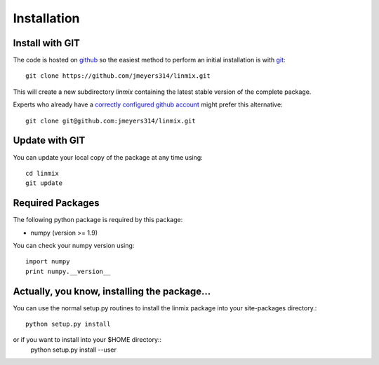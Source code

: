 Installation
============

Install with GIT
----------------

The code is hosted on `github <https://github.com/jmeyers314/linmix>`_ so the easiest method to perform an initial installation is with `git <http://git-scm.com>`_::

	git clone https://github.com/jmeyers314/linmix.git

This will create a new subdirectory `linmix` containing the latest stable version of the complete package.

Experts who already have a `correctly configured github account <https://help.github.com/articles/which-remote-url-should-i-use/#cloning-with-ssh>`_ might prefer this alternative::

	git clone git@github.com:jmeyers314/linmix.git

Update with GIT
---------------

You can update your local copy of the package at any time using::

	cd linmix
	git update

Required Packages
-----------------

The following python package is required by this package:

* numpy (version >= 1.9)

You can check your numpy version using::

	import numpy
	print numpy.__version__

Actually, you know, installing the package...
---------------------------------------------

You can use the normal setup.py routines to install the linmix package into your site-packages directory.::

  python setup.py install

or if you want to install into your $HOME directory::
  python setup.py install --user

